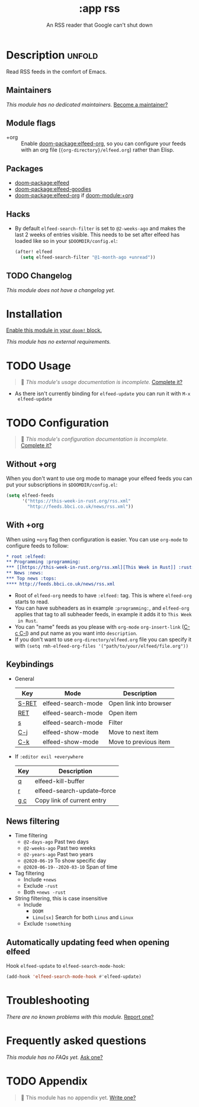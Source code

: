 #+title:    :app rss
#+subtitle: An RSS reader that Google can't shut down
#+created:  May 12, 2020
#+since:    2.0.9

* Description :unfold:
Read RSS feeds in the comfort of Emacs.

** Maintainers
/This module has no dedicated maintainers./ [[doom-contrib-maintainer:][Become a maintainer?]]

** Module flags
- +org ::
  Enable [[doom-package:elfeed-org]], so you can configure your feeds with an org file
  (={org-directory}/elfeed.org=) rather than Elisp.

** Packages
- [[doom-package:elfeed]]
- [[doom-package:elfeed-goodies]]
- [[doom-package:elfeed-org]] if [[doom-module:+org]]

** Hacks
- By default ~elfeed-search-filter~ is set to ~@2-weeks-ago~ and makes the last
  2 weeks of entries visible. This needs to be set after elfeed has loaded like
  so in your =$DOOMDIR/config.el=:
  #+begin_src emacs-lisp
  (after! elfeed
    (setq elfeed-search-filter "@1-month-ago +unread"))
  #+end_src

** TODO Changelog
# This section will be machine generated. Don't edit it by hand.
/This module does not have a changelog yet./

* Installation
[[id:01cffea4-3329-45e2-a892-95a384ab2338][Enable this module in your ~doom!~ block.]]

/This module has no external requirements./

* TODO Usage
#+begin_quote
 󱌣 /This module's usage documentation is incomplete./ [[doom-contrib-module:][Complete it?]]
#+end_quote

- As there isn't currently binding for ~elfeed-update~ you can run it with ~M-x
  elfeed-update~

* TODO Configuration
#+begin_quote
 󱌣 /This module's configuration documentation is incomplete./ [[doom-contrib-module:][Complete it?]]
#+end_quote

** Without +org
When you don't want to use org mode to manage your elfeed feeds you can put your
subscriptions in =$DOOMDIR/config.el=:
#+begin_src emacs-lisp
(setq elfeed-feeds
      '("https://this-week-in-rust.org/rss.xml"
        "http://feeds.bbci.co.uk/news/rss.xml"))
#+end_src

** With +org
When using ~+org~ flag then configuration is easier. You can use ~org-mode~ to
configure feeds to follow:
#+begin_src org
,* root :elfeed:
,** Programming :programming:
,*** [[https://this-week-in-rust.org/rss.xml][This Week in Rust]] :rust:
,** News :news:
,*** Top news :tops:
,**** http://feeds.bbci.co.uk/news/rss.xml
#+end_src
- Root of ~elfeed-org~ needs to have ~:elfeed:~ tag. This is where ~elfeed-org~
  starts to read.
- You can have subheaders as in example ~:programming:~, and ~elfeed-org~
  applies that tag to all subheader feeds, in example it adds it to ~This Week
  in Rust~.
- You can "name" feeds as you please with ~org-mode~ ~org-insert-link~ ([[kbd:][C-c C-l]])
  and put name as you want into ~description~.
- If you don't want to use ~org-directory/elfeed.org~ file you can specify it
  with ~(setq rmh-elfeed-org-files '("path/to/your/elfeed/file.org"))~

** Keybindings
+ General
  | Key   | Mode               | Description            |
  |-------+--------------------+------------------------|
  | [[kbd:][S-RET]] | elfeed-search-mode | Open link into browser |
  | [[kbd:][RET]]   | elfeed-search-mode | Open item              |
  | [[kbd:][s]]     | elfeed-search-mode | Filter                 |
  | [[kbd:][C-j]]   | elfeed-show-mode   | Move to next item      |
  | [[kbd:][C-k]]   | elfeed-show-mode   | Move to previous item  |

+ If ~:editor evil +everywhere~
  | Key | Description                 |
  |-----+-----------------------------|
  | [[kbd:][q]]   | elfeed-kill-buffer          |
  | [[kbd:][r]]   | elfeed-search-update--force |
  | [[kbd:][g c]] | Copy link of current entry  |

** News filtering
+ Time filtering
  + ~@2-days-ago~ Past two days
  + ~@2-weeks-ago~ Past two weeks
  + ~@2-years-ago~ Past two years
  + ~@2020-06-19~ To show specific day
  + ~@2020-06-19--2020-03-10~ Span of time
+ Tag filtering
  + Include ~+news~
  + Exclude ~-rust~
  + Both ~+news -rust~
+ String filtering, this is case insensitive
  + Include
    + ~DOOM~
    + ~Linu[sx]~ Search for both ~Linus~ and ~Linux~
  + Exclude ~!something~

** Automatically updating feed when opening elfeed
Hook ~elfeed-update~ to ~elfeed-search-mode-hook~:
#+begin_src emacs-lisp
(add-hook 'elfeed-search-mode-hook #'elfeed-update)
#+end_src

* Troubleshooting
/There are no known problems with this module./ [[doom-report:][Report one?]]

* Frequently asked questions
/This module has no FAQs yet./ [[doom-suggest-faq:][Ask one?]]

* TODO Appendix
#+begin_quote
 󱌣 This module has no appendix yet. [[doom-contrib-module:][Write one?]]
#+end_quote
